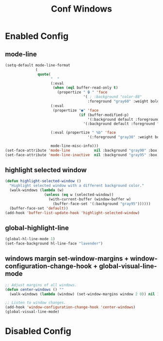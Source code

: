 #+TITLE: Conf Windows
#+Last Saved: <2019-August-30 00:51:47>


* Enabled Config
 :PROPERTIES:
 :header-args: :tangle yes
 :END:

** mode-line

#+BEGIN_SRC emacs-lisp
(setq-default mode-line-format
              (
               quote(
                     "  "
                     (:eval
                      (when (eql buffer-read-only t)
                        (propertize " 🔒 " 'face
                                    '( ; :background "color-88"
                                      :foreground "gray60" :weight bold))))
                     (:eval
                      (propertize "●" 'face
                                  (if (buffer-modified-p)
                                      '(:background default :foreground "Indian red" :weight bold)
                                    '(:background default :foreground "gray90" :weight bold ))))

                     (:eval (propertize " %b" 'face
                                      '(:foreground "gray30" :weight bold)))

                     mode-line-misc-info)))
(set-face-attribute 'mode-line           nil :background "gray90" :box '(:line-width 1 :color "gray80" ))
(set-face-attribute 'mode-line-inactive  nil :background "gray95" :box nil)
#+END_SRC

** highlight selected window

#+BEGIN_SRC emacs-lisp
(defun highlight-selected-window ()
  "Highlight selected window with a different background color."
  (walk-windows (lambda (w)
                  (unless (eq w (selected-window))
                    (with-current-buffer (window-buffer w)
                      (buffer-face-set '(:background "gray95"))))))
  (buffer-face-set 'default))
(add-hook 'buffer-list-update-hook 'highlight-selected-window)
#+END_SRC

** global-highlight-line

#+BEGIN_SRC emacs-lisp
(global-hl-line-mode 1)
(set-face-background hl-line-face "lavender")
#+END_SRC

** windows margin set-window-margins + window-configuration-change-hook + global-visual-line-mode

#+BEGIN_SRC emacs-lisp
;; Adjust margins of all windows.
(defun center-windows () ""
  (walk-windows (lambda (window) (set-window-margins window 2 0)) nil 1))

;; Listen to window changes.
(add-hook 'window-configuration-change-hook 'center-windows)
(global-visual-line-mode)
#+END_SRC


* Disabled Config
 :PROPERTIES:
 :header-args: :tangle no
 :END:

